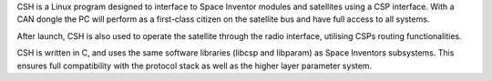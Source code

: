 CSH is a Linux program designed to interface to Space Inventor modules and satellites using a CSP interface. With a CAN dongle the PC will perform as a first-class citizen on the satellite bus and have full access to all systems.

After launch, CSH is also used to operate the satellite through the radio interface, utilising CSPs routing functionalities.

CSH is written in C, and uses the same software libraries (libcsp and libparam) as Space Inventors subsystems. This ensures full compatibility with the protocol stack as well as the higher layer parameter system.

   